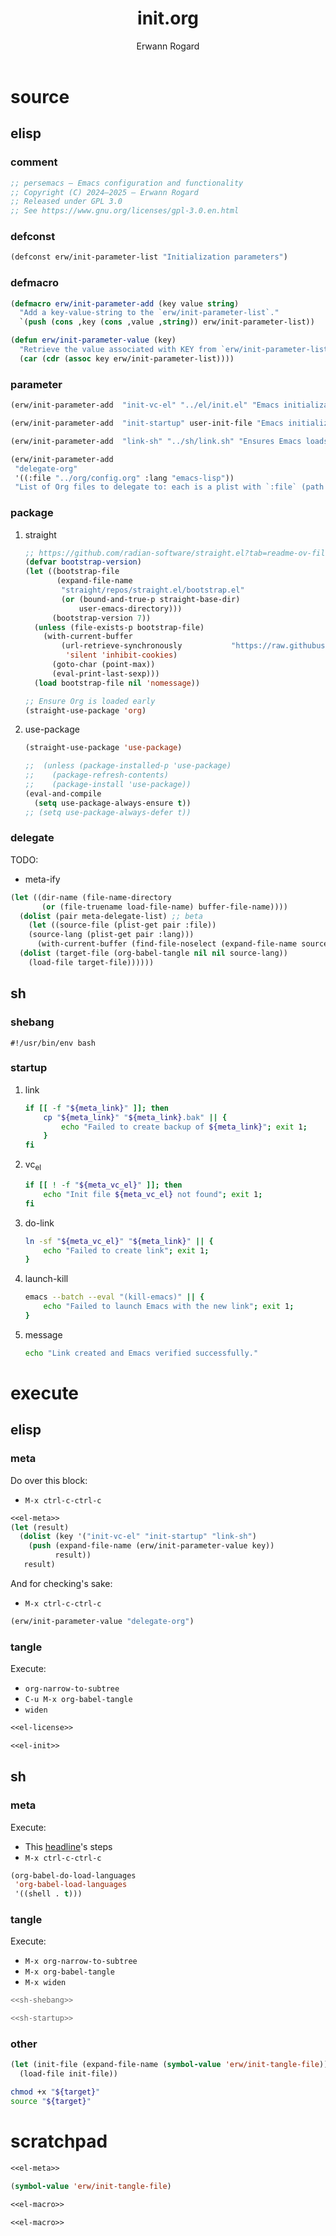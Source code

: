 #+title: init.org
#+author: Erwann Rogard 
#+property: header-args :tangle no

* source
** elisp
*** comment

#+name: el-license
#+begin_src emacs-lisp :results value raw
;; persemacs — Emacs configuration and functionality
;; Copyright (C) 2024—2025 — Erwann Rogard
;; Released under GPL 3.0
;; See https://www.gnu.org/licenses/gpl-3.0.en.html
#+end_src

*** defconst

#+header: :noweb-ref el-meta
#+begin_src emacs-lisp
  (defconst erw/init-parameter-list "Initialization parameters")
#+end_src

*** defmacro

#+header: :noweb-ref el-meta
#+begin_src emacs-lisp
  (defmacro erw/init-parameter-add (key value string)
    "Add a key-value-string to the `erw/init-parameter-list`."
    `(push (cons ,key (cons ,value ,string)) erw/init-parameter-list))
#+end_src

#+header: :noweb-ref el-meta
#+begin_src emacs-lisp
  (defun erw/init-parameter-value (key)
    "Retrieve the value associated with KEY from `erw/init-parameter-list`."
    (car (cdr (assoc key erw/init-parameter-list))))
#+end_src

*** parameter

#+header: :noweb-ref el-meta
#+begin_src emacs-lisp
  (erw/init-parameter-add  "init-vc-el" "../el/init.el" "Emacs initialization file (under version control")
#+end_src

#+header: :noweb-ref el-meta
#+begin_src emacs-lisp
  (erw/init-parameter-add  "init-startup" user-init-file "Emacs initialization file (loaded at startup)")
#+end_src

#+header: :noweb-ref el-meta
#+begin_src emacs-lisp
  (erw/init-parameter-add  "link-sh" "../sh/link.sh" "Ensures Emacs loads the initialization file")
#+end_src

#+header: :noweb-ref el-meta
#+begin_src emacs-lisp
  (erw/init-parameter-add
   "delegate-org"
   '((:file "../org/config.org" :lang "emacs-lisp"))
   "List of Org files to delegate to: each is a plist with `:file` (path relative to `init.el`) and `:lang` (the source block language).")
#+end_src

*** package
**** straight

#+header: :noweb-ref el-init
#+begin_src emacs-lisp
  ;; https://github.com/radian-software/straight.el?tab=readme-ov-file#getting-started
  (defvar bootstrap-version)
  (let ((bootstrap-file
         (expand-file-name
          "straight/repos/straight.el/bootstrap.el"
          (or (bound-and-true-p straight-base-dir)
              user-emacs-directory)))
        (bootstrap-version 7))
    (unless (file-exists-p bootstrap-file)
      (with-current-buffer
          (url-retrieve-synchronously           "https://raw.githubusercontent.com/radian-software/straight.el/develop/install.el"
           'silent 'inhibit-cookies)
        (goto-char (point-max))
        (eval-print-last-sexp)))
    (load bootstrap-file nil 'nomessage))
#+end_src

#+RESULTS:
: t

#+header: :noweb-ref el-init
#+begin_src emacs-lisp
  ;; Ensure Org is loaded early
  (straight-use-package 'org)
#+end_src

#+RESULTS:
: t

**** use-package

#+header: :noweb-ref el-init
#+begin_src emacs-lisp
  (straight-use-package 'use-package)
#+end_src

#+RESULTS:
: t

#+header: :noweb-ref el-init
#+begin_src emacs-lisp
  ;;  (unless (package-installed-p 'use-package)
  ;;    (package-refresh-contents)
  ;;    (package-install 'use-package))
  (eval-and-compile
    (setq use-package-always-ensure t))
  ;; (setq use-package-always-defer t))
#+end_src

#+RESULTS:
: t

*** delegate

TODO:
- meta-ify

#+header: :noweb-ref el-init
#+begin_src emacs-lisp
  (let ((dir-name (file-name-directory
  		 (or (file-truename load-file-name) buffer-file-name))))
    (dolist (pair meta-delegate-list) ;; beta
      (let ((source-file (plist-get pair :file))
  	  (source-lang (plist-get pair :lang)))
        (with-current-buffer (find-file-noselect (expand-file-name source-file dir-name))
  	(dolist (target-file (org-babel-tangle nil nil source-lang))
  	  (load-file target-file))))))
#+end_src

#+RESULTS:

** sh
*** shebang
:PROPERTIES:
:customize: true
:END:

#+header: :noweb-ref sh-shebang
#+name: sh-shebang
#+begin_src shell
  #!/usr/bin/env bash
#+end_src

*** startup
**** link

#+header: :noweb-ref sh-startup
#+begin_src sh
  if [[ -f "${meta_link}" ]]; then      
      cp "${meta_link}" "${meta_link}.bak" || {
          echo "Failed to create backup of ${meta_link}"; exit 1;
      }
  fi
#+end_src

**** vc_el

#+header: :noweb-ref sh-startup
#+begin_src sh
  if [[ ! -f "${meta_vc_el}" ]]; then
      echo "Init file ${meta_vc_el} not found"; exit 1;
  fi
#+end_src

**** do-link

#+header: :noweb-ref sh-startup
#+begin_src sh
  ln -sf "${meta_vc_el}" "${meta_link}" || {
      echo "Failed to create link"; exit 1;
  }
#+end_src

**** launch-kill

#+header: :noweb-ref sh-startup
#+begin_src sh
  emacs --batch --eval "(kill-emacs)" || {
      echo "Failed to launch Emacs with the new link"; exit 1;
  }
#+end_src

**** message 

#+header: :noweb-ref sh-startup
#+begin_src sh
  echo "Link created and Emacs verified successfully."
#+end_src

* execute
** elisp
*** meta
:properties:
:CUSTOM_ID: exec-el-meta
:end:

Do over this block:
- ~M-x ctrl-c-ctrl-c~
#+header: :noweb yes
#+begin_src emacs-lisp
  <<el-meta>>
  (let (result)
    (dolist (key '("init-vc-el" "init-startup" "link-sh")
      (push (expand-file-name (erw/init-parameter-value key))
            result))
     result)
#+end_src

#+RESULTS:
| /home/erwann/github/rogard/persemacs/sh/link.sh | /home/erwann/.emacs | /home/erwann/github/rogard/persemacs/el/init.el |

And for checking's sake:
- ~M-x ctrl-c-ctrl-c~
#+header: :noweb yes
#+begin_src emacs-lisp
(erw/init-parameter-value "delegate-org")
#+end_src

#+RESULTS:
| :file | ../org/config.org | :lang | emacs-lisp |

*** tangle
:PROPERTIES:
:header-args: :tangle (expand-file-name (erw/init-parameter-value "init-vc-el"))
:END:

Execute:
- ~org-narrow-to-subtree~
- ~C-u M-x org-babel-tangle~
- ~widen~

#+header: :noweb yes
#+begin_src emacs-lisp 
  <<el-license>>
#+end_src

#+header: :noweb yes
#+header: :var meta-delegate-list=(erw/init-parameter-value "delegate-org")
#+begin_src emacs-lisp 
  <<el-init>>
#+end_src

** sh
*** meta

Execute:
- This [[#exec-el-meta][headline]]'s steps
- ~M-x ctrl-c-ctrl-c~
#+begin_src emacs-lisp
  (org-babel-do-load-languages
   'org-babel-load-languages
   '((shell . t)))
#+end_src

#+RESULTS:

*** tangle
:PROPERTIES:
:custom_id: exec-sh-tangle
:END:

Execute:
- ~M-x org-narrow-to-subtree~
- ~M-x org-babel-tangle~
- ~M-x widen~

#+header: :noweb yes
#+begin_src sh
  <<sh-shebang>>
#+end_src

#+header: :noweb yes
#+header: :tangle (expand-file-name (erw/init-parameter-value "link-sh"))
#+header: :var meta_vc_el=(expand-file-name (erw/init-parameter-value "init-vc-el"))
#+header: :var meta_link=(expand-file-name (erw/init-parameter-value "init-startup"))
#+begin_src sh
  <<sh-startup>>
#+end_src

*** other

#+header: :noweb yes
#+begin_src emacs-lisp
  (let (init-file (expand-file-name (symbol-value 'erw/init-tangle-file)))
    (load-file init-file))
#+end_src

#+RESULTS:
: t

#+begin_src sh
  chmod +x "${target}"
  source "${target}"
#+end_src

#+RESULTS:

* scratchpad

#+header: :noweb yes
#+begin_src emacs-lisp 
  <<el-meta>>
#+end_src

#+RESULTS:
: erw/init-link

#+begin_src emacs-lisp 
  (symbol-value 'erw/init-tangle-file)
#+end_src

#+RESULTS:
: ../el/init.el



#+header: :noweb yes
#+header: :noweb-ref el-tangle
#+begin_src emacs-lisp
<<el-macro>>
#+end_src

#+header: :noweb yes
#+header: :noweb-ref el-post
#+begin_src emacs-lisp
<<el-macro>>
#+end_src
